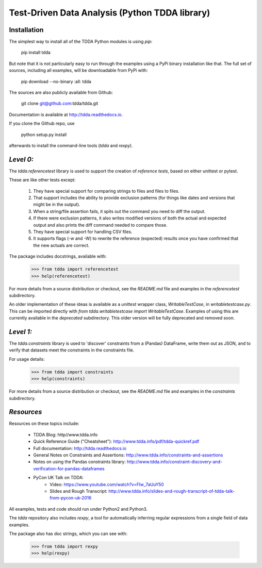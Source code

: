 Test-Driven Data Analysis (Python TDDA library)
===============================================

Installation
------------

The simplest way to install all of the TDDA Python modules is using *pip*:

    pip install tdda

But note that it is not particularly easy to run through the examples using
a PyPi binary installation like that. The full set of sources, including
all examples, will be downloadable from PyPi with:

    pip download --no-binary :all: tdda

The sources are also publicly available from Github:

    git clone git@github.com:tdda/tdda.git

Documentation is available at http://tdda.readthedocs.io.

If you clone the Github repo, use

    python setup.py install

afterwards to install the command-line tools (`tdda` and `rexpy`).


*Level 0:*
----------

The `tdda.referencetest` library is used to support
the creation of *reference tests*, based on either unittest or pytest.

These are like other tests except:

  1. They have special support for comparing strings to files
     and files to files.
  2. That support includes the ability to provide exclusion patterns
     (for things like dates and versions that might be in the output).
  3. When a string/file assertion fails, it spits out the command you
     need to diff the output.
  4. If there were exclusion patterns, it also writes modified versions
     of both the actual and expected output and also prints the diff
     command needed to compare those.
  5. They have special support for handling CSV files.
  6. It supports flags (-w and -W)  to rewrite the reference (expected)
     results once you have confirmed that the new actuals are correct.

The package includes docstrings, available with:

    >>> from tdda import referencetest
    >>> help(referencetest)

For more details from a source distribution or checkout, see the `README.md`
file and examples in the `referencetest` subdirectory.

An older implementation of these ideas is available as a `unittest`
wrapper class, `WritableTestCase`, in `writabletestcase.py`.
This can be imported directly with
`from tdda.writabletestcase import WritableTestCase`. Examples of using
this are currently available in the `deprecated` subdirectory. This older
version will be fully deprecated and removed soon.

*Level 1:*
----------

The `tdda.constraints` library is used to 'discover' constraints
from a (Pandas) DataFrame, write them out as JSON, and to verify that
datasets meet the constraints in the constraints file.

For usage details:

    >>> from tdda import constraints
    >>> help(constraints)

For more details from a source distribution or checkout, see the `README.md`
file and examples in the `constraints` subdirectory.

*Resources*
-----------

Resources on these topics include:

  * TDDA Blog: http//www.tdda.info
  * Quick Reference Guide ("Cheatsheet"): http://www.tdda.info/pdf/tdda-quickref.pdf
  * Full documentation: http://tdda.readthedocs.io
  * General Notes on Constraints and Assertions: http://www.tdda.info/constraints-and-assertions
  * Notes on using the Pandas constraints library:
    http://www.tdda.info/constraint-discovery-and-verification-for-pandas-dataframes
  * PyCon UK Talk on TDDA:
      - Video: https://www.youtube.com/watch?v=FIw_7aUuY50
      - Slides and Rough Transcript:   http://www.tdda.info/slides-and-rough-transcript-of-tdda-talk-from-pycon-uk-2016

All examples, tests and code should run under Python2 and Python3.

The `tdda` repository also includes `rexpy`, a tool for automatically
inferring regular expressions from a single field of data examples.

The package also has doc strings, which you can see with:

    >>> from tdda import rexpy
    >>> help(rexpy)


